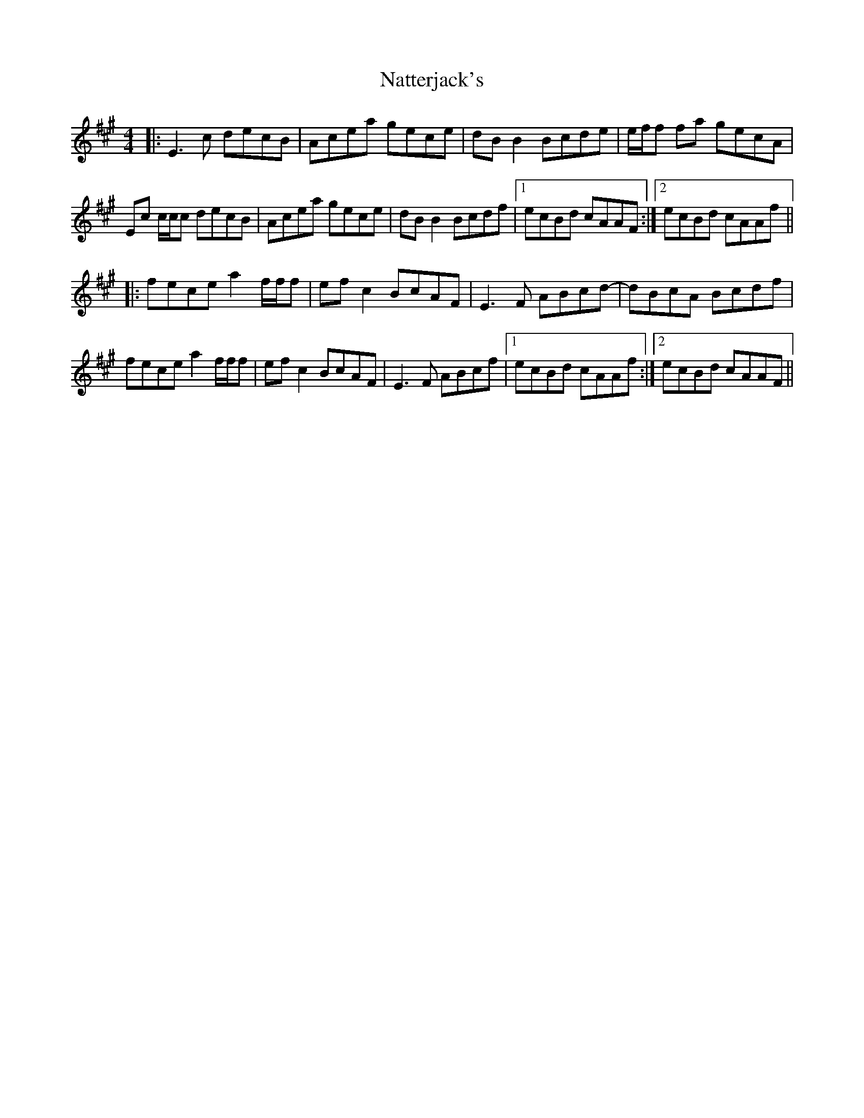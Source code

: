 X: 28989
T: Natterjack's
R: reel
M: 4/4
K: Amajor
|:E3 c decB|Acea gece|dB B2 Bcde|e/f/f fa gecA|
Ec c/c/c decB|Acea gece|dB B2 Bcdf|1 ecBd cAAF:|2 ecBd cAAf||
|:fece a2 f/f/f|efc2 BcAF|E3 F ABcd-|dBcA Bcdf|
fece a2 f/f/f|efc2 BcAF|E3 F ABcf|1 ecBd cAAf:|2 ecBd cAAF||

